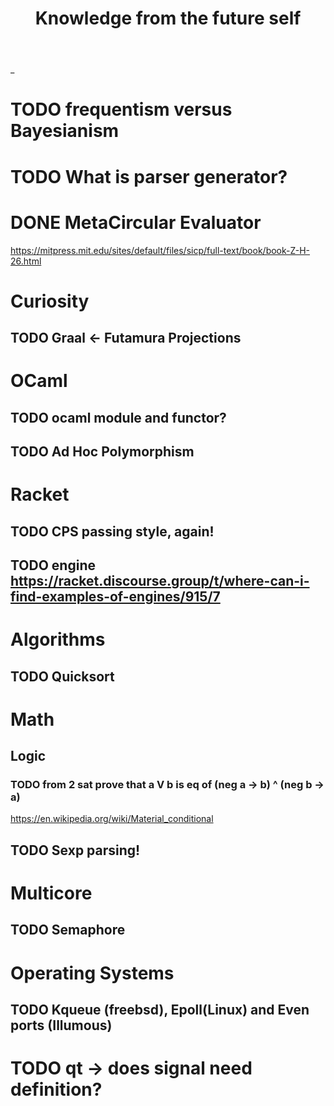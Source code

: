 #+TITLE: Knowledge from the future self
_
* TODO frequentism versus Bayesianism
* TODO What is parser generator?
* DONE MetaCircular Evaluator
https://mitpress.mit.edu/sites/default/files/sicp/full-text/book/book-Z-H-26.html

* Curiosity
** TODO Graal <- Futamura Projections


* OCaml
** TODO ocaml module and functor?
** TODO Ad Hoc Polymorphism

* Racket
** TODO CPS passing style, again!
** TODO engine https://racket.discourse.group/t/where-can-i-find-examples-of-engines/915/7

* Algorithms
** TODO Quicksort

* Math
** Logic
*** TODO from 2 sat prove that a V b is eq of (neg a -> b) ^ (neg b -> a)
https://en.wikipedia.org/wiki/Material_conditional

** TODO Sexp parsing!

* Multicore
** TODO Semaphore

* Operating Systems

** TODO Kqueue (freebsd), Epoll(Linux) and Even ports (Illumous)
* TODO qt -> does signal need definition?
